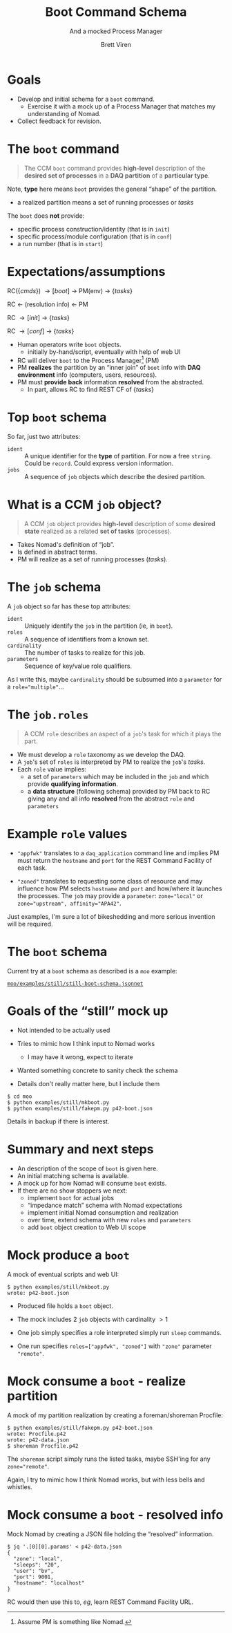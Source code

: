 #+title: Boot Command Schema
#+subtitle: And a mocked Process Manager
#+author: Brett Viren
#+email: bv@bnl.gov
#+STARTUP: beamer
#+options: ':t
#+LaTeX_CLASS: beamer
#+latex_header: \usepackage{pdfpages}
#+latex_header: \usepackage{xcolor}
#+latex_header: \usepackage{graphicx}
#+latex_header: \usepackage{xspace}
#+latex_header: \usepackage{libertine}
#+latex_header: \usepackage{fontawesome}
#+latex_header: \mode<beamer>{\usetheme{Boadilla}}
#+latex_header: \setbeamertemplate{navigation symbols}{}
#+latex_header: \hypersetup{colorlinks}
#+latex_header: \setbeamerfont{alerted text}{series=\bfseries}


* Goals

- Develop and initial schema for a ~boot~ command.
  - Exercise it with a mock up of a Process Manager that matches my understanding of Nomad.
- Collect feedback for revision.

* The ~boot~ command

#+begin_quote
The CCM ~boot~ command provides *high-level* description of the *desired set of
processes* in a *DAQ partition* of a *particular type*.
#+end_quote

\vfill

Note, *type* here means ~boot~ provides the general "shape" of the partition.
- a realized partition means a set of running processes or /tasks/

\vfill

The ~boot~ does *not* provide:
- specific process construction/identity (that is in ~init~)
- specific process/module configuration (that is in ~conf~)
- a run number (that is in ~start~)


* Expectations/assumptions

#+begin_center
RC($\{cmds\}$) \to [boot] \to PM(env) \to $\{tasks\}$

RC \leftarrow (resolution info) \leftarrow PM

RC \to [init] \to $\{tasks\}$

RC \to [conf] \to $\{tasks\}$
#+end_center

- Human operators write ~boot~ objects.
  - initially by-hand/script, eventually with help of web UI
- RC will deliver ~boot~ to the Process Manager[fn:nomad] (PM)
- PM *realizes* the partition by an "inner join" of ~boot~ info with *DAQ
  environment* info (computers, users, resources).
- PM must *provide back* information *resolved* from the abstracted.
  - In part, allows RC to find REST CF of $\{tasks\}$

[fn:nomad] Assume PM is something like Nomad.

* Top ~boot~ schema

So far, just two attributes:

- ~ident~ :: A unique identifier for the *type* of partition.  For now a
  free ~string~.  Could be ~record~.  Could express version information.
- ~jobs~ :: A sequence of ~job~ objects which describe the desired partition.

* What is a CCM ~job~ object?

#+begin_quote
A CCM ~job~ object provides *high-level* description of some *desired state* realized as a related *set of tasks* (processes).
#+end_quote

- Takes Nomad's definition of "job".
- Is defined in abstract terms.
- PM will realize as a set of running processes (/tasks/).

* The ~job~ schema

A ~job~ object so far has these top attributes:

- ~ident~ :: Uniquely identify the ~job~ in the partition (ie, in ~boot~).
- ~roles~ :: A sequence of identifiers from a known set.
- ~cardinality~ :: The number of tasks to realize for this job.
- ~parameters~ :: Sequence of key/value role qualifiers.

\vfill

\scriptsize As I write this, maybe ~cardinality~ should be subsumed into a ~parameter~ for a ~role="multiple"~...

* The ~job.roles~

#+begin_quote
A CCM ~role~ describes an aspect of a ~job~'s task for which it plays the part.
#+end_quote

- We must develop a ~role~ taxonomy as we develop the DAQ.
- A ~job~'s set of ~roles~ is interpreted by PM to realize the ~job~'s /tasks/.
- Each ~role~ value implies:
  - a set of ~parameters~ which may be included in the ~job~ and which
    provide *qualifying information*.
  - a *data structure* (following schema) provided by PM back to RC
    giving any and all info *resolved* from the abstract ~role~ and
    ~parameters~

* Example ~role~ values

- ~"appfwk"~ translates to a ~daq_application~ command line and implies PM must return the ~hostname~ and ~port~ for the REST Command Facility of each task.

- ~"zoned"~ translates to requesting some class of resource and may influence how PM selects ~hostname~ and ~port~ and how/where it launches the processes.  The ~job~ may provide a ~parameter~: ~zone="local"~ or ~zone="upstream", affinity="APA42"~.

Just examples, I'm sure a lot of bikeshedding and more serious
invention will be required.

* The ~boot~ schema

Current try at a ~boot~ schema as described is a ~moo~ example:

#+begin_center
[[https://github.com/brettviren/moo/blob/master/examples/still/still-boot-schema.jsonnet][~moo/examples/still/still-boot-schema.jsonnet~]]
#+end_center

* Goals of the "still" mock up

- Not intended to be actually used

- Tries to mimic how I think input to Nomad works
  - I may have it wrong, expect to iterate

- Wanted something concrete to sanity check the schema

- Details don't really matter here, but I include them

#+begin_example
  $ cd moo
  $ python examples/still/mkboot.py
  $ python examples/still/fakepm.py p42-boot.json
#+end_example

Details in backup if there is interest.

* Summary and next steps

- An description of the scope of ~boot~ is given here.
- An initial matching schema is available.
- A mock up for how Nomad will consume ~boot~ exists.
- If there are no show stoppers we next:
  - implement ~boot~ for actual jobs
  - "impedance match" schema with Nomad expectations
  - implement initial Nomad consumption and realization
  - over time, extend schema with new ~roles~ and ~parameters~
  - add ~boot~ object creation to Web UI scope

* Mock produce a ~boot~

A mock of eventual scripts and web UI:
#+begin_example
$ python examples/still/mkboot.py
wrote: p42-boot.json
#+end_example

- Produced file holds a ~boot~ object.

- The mock includes 2 ~job~ objects with cardinality $>1$ 

- One job simply specifies a role interpreted simply run ~sleep~ commands.

- One run specifies ~roles=["appfwk", "zoned"]~ with ~"zone"~ parameter
  ~"remote"~.

* Mock consume a ~boot~ - realize partition

A mock of my partition realization by creating a foreman/shoreman Procfile:

#+begin_example
$ python examples/still/fakepm.py p42-boot.json
wrote: Procfile.p42
wrote: p42-data.json
$ shoreman Procfile.p42
#+end_example

The ~shoreman~ script simply runs the listed tasks, maybe SSH'ing for any ~zone="remote"~.

\scriptsize Again, I try to mimic how I think Nomad works, but with less bells and whistles. 


* Mock consume a ~boot~ - resolved info

Mock Nomad by creating a JSON file holding the "resolved" information.

#+begin_example
$ jq '.[0][0].params' < p42-data.json
{
  "zone": "local",
  "sleeps": "20",
  "user": "bv",
  "port": 9001,
  "hostname": "localhost"
}
#+end_example

RC would then use this to, /eg/, learn REST Command Facility URL.





